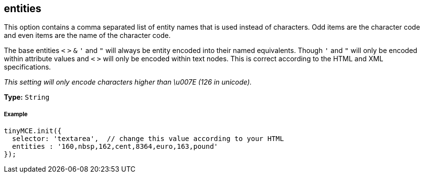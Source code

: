 [[entities]]
== entities

This option contains a comma separated list of entity names that is used instead of characters. Odd items are the character code and even items are the name of the character code.

The base entities `<` `>` `&` `'` and `"` will always be entity encoded into their named equivalents. Though `'` and `"` will only be encoded within attribute values and `<` `>` will only be encoded within text nodes. This is correct according to the HTML and XML specifications.

_This setting will only encode characters higher than \u007E (126 in unicode)._

*Type:* `String`

[[example]]
===== Example

[source,js]
----
tinyMCE.init({
  selector: 'textarea',  // change this value according to your HTML
  entities : '160,nbsp,162,cent,8364,euro,163,pound'
});
----
